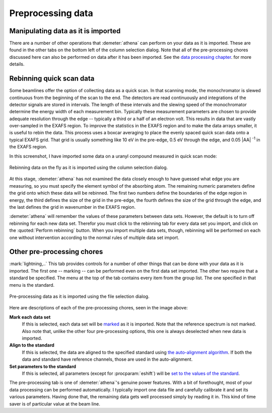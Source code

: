 .. _preprocessing_sec:

Preprocessing data
==================

Manipulating data as it is imported
-----------------------------------

There are a number of other operations that :demeter:`athena` can
perform on your data as it is imported. These are found in the other
tabs on the bottom left of the column selection dialog. Note that all
of the pre-processing chores discussed here can also be performed on
data after it has been imported. See the `data processing chapter
<../process/index.html>`__.  for more details.

Rebinning quick scan data
-------------------------

Some beamlines offer the option of collecting data as a quick scan. In
that scanning mode, the monochromator is slewed continuous from the
beginning of the scan to the end. The detectors are read continuously
and integrations of the detector signals are stored in intervals. The
length of these intervals and the slewing speed of the monochromator
determine the energy width of each measurement bin. Typically these
measurement parameters are chosen to provide adequate resolution through
the edge -- typically a third or a half of an electron volt. This
results in data that are vastly over-sampled in the EXAFS region. To
improve the statistics in the EXAFS region and to make the data arrays
smaller, it is useful to rebin the data. This process uses a boxcar
averaging to place the evenly spaced quick scan data onto a typical
EXAFS grid. That grid is usually something like 10 eV in the pre-edge,
0.5 eV through the edge, and 0.05 |AA| :sup:`-1` in the EXAFS region.

In this screenshot, I have imported some data on a uranyl compound
measured in quick scan mode:

.. _fig-rebin:

.. figure:: ../../_images/import_rebin.png
   :target: ../_images/import_rebin.png
   :width: 65%
   :align: center

   Rebinning data on the fly as it is imported using the column
   selection dialog.

At this stage, :demeter:`athena` has not examined the data closely
enough to have guessed what edge you are measuring, so you must
specify the element symbol of the absorbing atom. The remaining
numeric parameters define the grid onto which these data will be
rebinned. The first two numbers define the boundaries of the edge
region in energy, the third defines the size of the grid in the
pre-edge, the fourth defines the size of the grid through the edge,
and the last defines the grid in wavenumber in the EXAFS region.

:demeter:`athena` will remember the values of these parameters between
data sets.  However, the default is to turn off rebinning for each new
data set.  Therefor you must click to the rebinning tab for every data
set you import, and click on the :quoted:`Perform rebinning` button. When you
import multiple data sets, though, rebinning will be performed on each
one without intervention according to the normal rules of multiple
data set import.


Other pre-processing chores
---------------------------

:mark:`lightning,..` This tab provides controls for a number of other
things that can be done with your data as it is imported. The first
one -- marking -- can be performed even on the first data set
imported. The other two require that a standard be specified. The menu
at the top of the tab contains every item from the group list. The one
specified in that menu is the standard.

.. _fig-preproc:

.. figure:: ../../_images/import_preproc.png
   :target: ../_images/import_preproc.png
   :width: 65%
   :align: center

   Pre-processing data as it is imported using the file selection dialog.

Here are descriptions of each of the pre-processing chores, seen in the
image above:

**Mark each data set**
    If this is selected, each data set will be
    `marked <../ui/mark.html>`__ as it is imported. Note that the
    reference spectrum is not marked. Also note that, unlike the other
    four pre-processing options, this one is always deselected when new
    data is imported.
**Align to the standard**
    If this is selected, the data are aligned to the specified standard
    using `the auto-alignment algorithm <../process/align.html>`__. If
    both the data and standard have reference channels, those are used
    in the auto-alignment.
**Set parameters to the standard**
    If this is selected, all parameters (except for :procparam:`eshift`) will be
    `set to the values of the standard <../params/constrain.html>`__.

The pre-processing tab is one of :demeter:`athena`'s genuine power
features. With a bit of forethought, most of your data processing can
be performed automatically. I typically import one data file and
carefully calibrate it and set its various parameters. Having done
that, the remaining data gets well processed simply by reading it
in. This kind of time saver is of particular value at the beam line.

